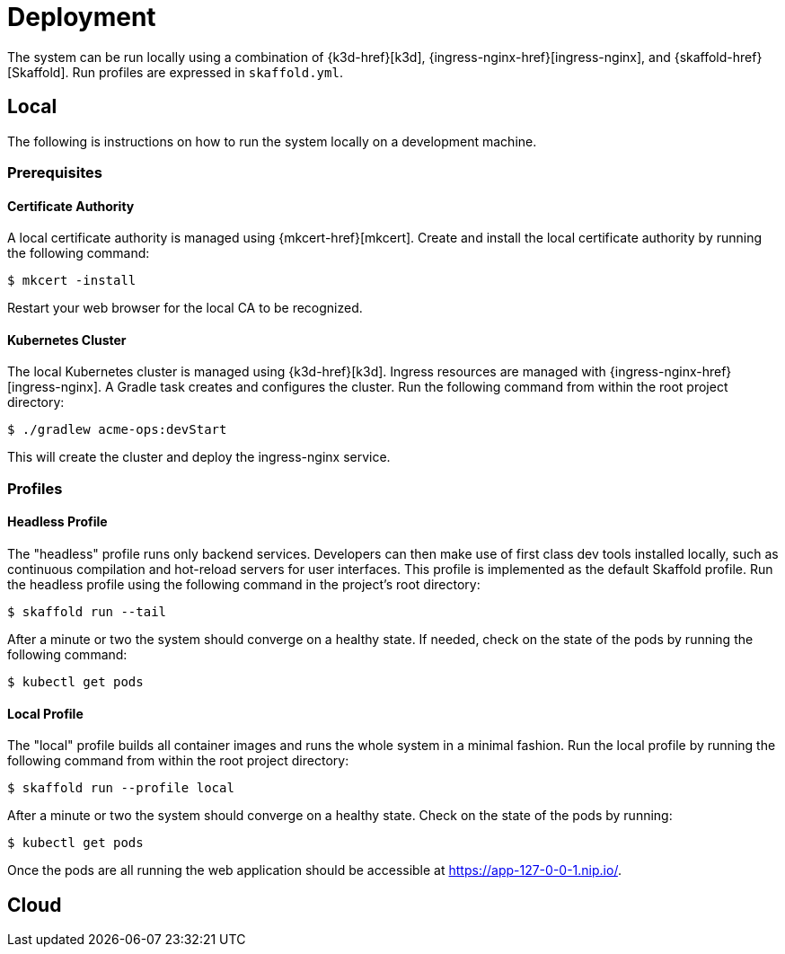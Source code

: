 = Deployment

The system can be run locally using a combination of {k3d-href}[k3d], {ingress-nginx-href}[ingress-nginx], and {skaffold-href}[Skaffold].
Run profiles are expressed in `skaffold.yml`.

== Local

The following is instructions on how to run the system locally on a development machine.

=== Prerequisites

==== Certificate Authority

A local certificate authority is managed using {mkcert-href}[mkcert].
Create and install the local certificate authority by running the following command:

[source, shell script]
----
$ mkcert -install
----

Restart your web browser for the local CA to be recognized.

==== Kubernetes Cluster

The local Kubernetes cluster is managed using {k3d-href}[k3d].
Ingress resources are managed with {ingress-nginx-href}[ingress-nginx].
A Gradle task creates and configures the cluster.
Run the following command from within the root project directory:

[source, shell script]
----
$ ./gradlew acme-ops:devStart
----

This will create the cluster and deploy the ingress-nginx service.

=== Profiles

==== Headless Profile

The "headless" profile runs only backend services.
Developers can then make use of first class dev tools installed locally, such as continuous compilation and hot-reload servers for user interfaces.
This profile is implemented as the default Skaffold profile.
Run the headless profile using the following command in the project's root directory:

[source, shell script]
----
$ skaffold run --tail
----

After a minute or two the system should converge on a healthy state.
If needed, check on the state of the pods by running the following command:

[source, shell script]
----
$ kubectl get pods
----

==== Local Profile

The "local" profile builds all container images and runs the whole system in a minimal fashion.
Run the local profile by running the following command from within the root project directory:

[source, shell script]
----
$ skaffold run --profile local
----

After a minute or two the system should converge on a healthy state.
Check on the state of the pods by running:

[source, shell script]
----
$ kubectl get pods
----

Once the pods are all running the web application should be accessible at https://app-127-0-0-1.nip.io/.

== Cloud
